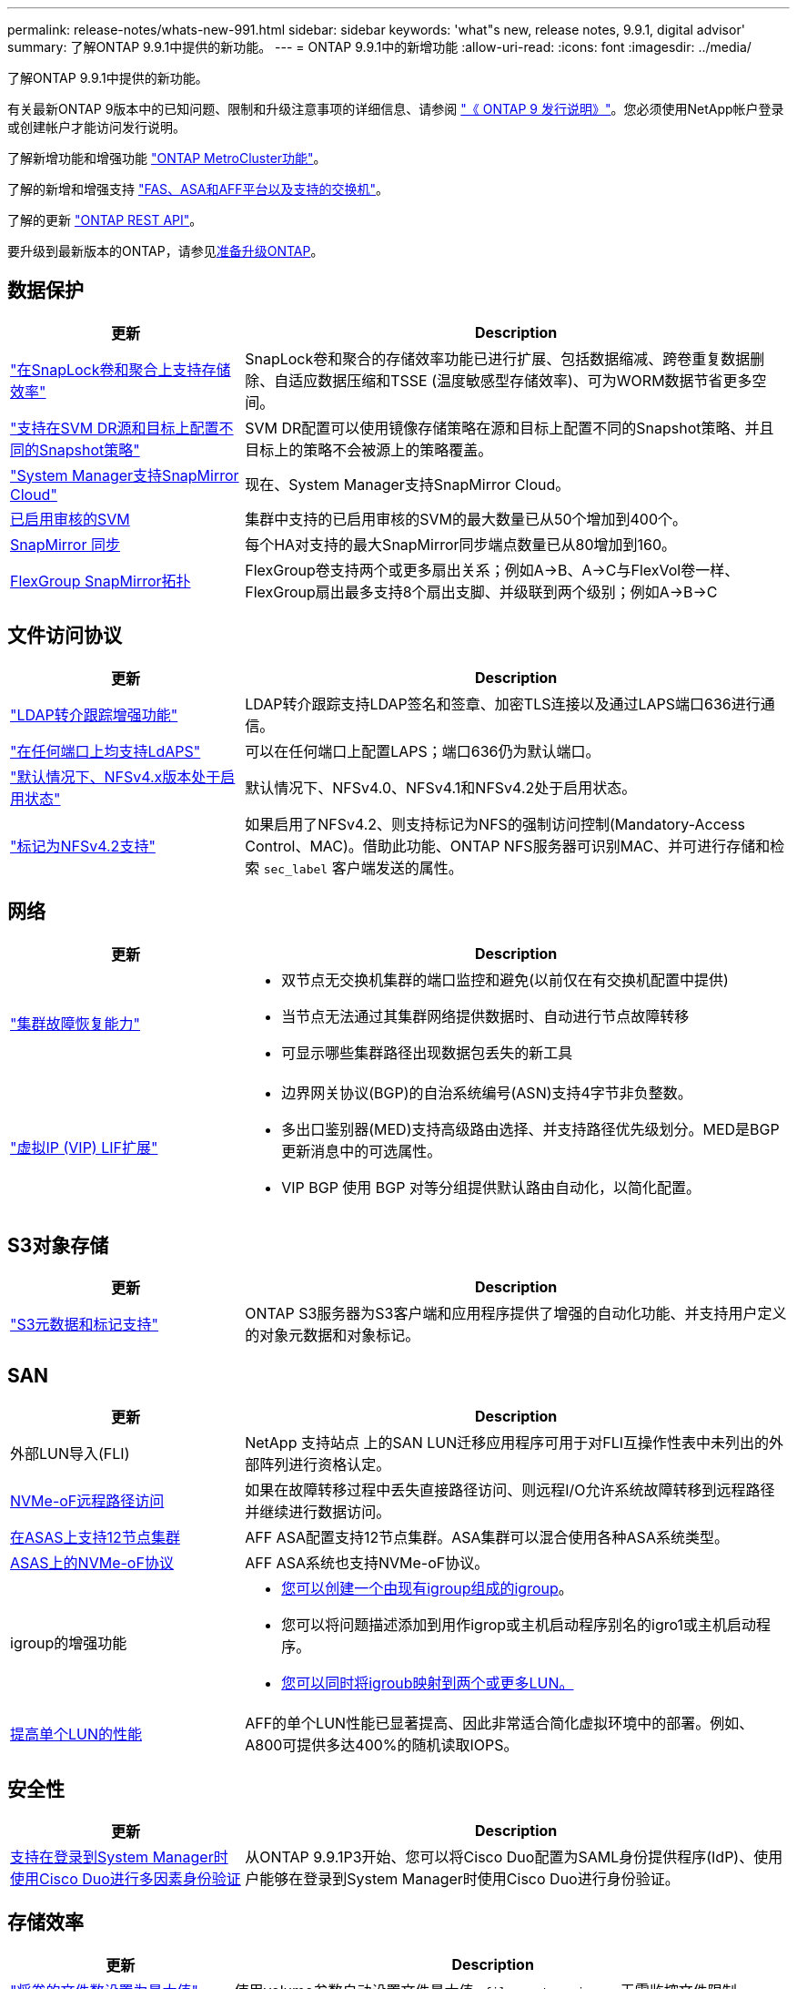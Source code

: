 ---
permalink: release-notes/whats-new-991.html 
sidebar: sidebar 
keywords: 'what"s new, release notes, 9.9.1, digital advisor' 
summary: 了解ONTAP 9.9.1中提供的新功能。 
---
= ONTAP 9.9.1中的新增功能
:allow-uri-read: 
:icons: font
:imagesdir: ../media/


[role="lead"]
了解ONTAP 9.9.1中提供的新功能。

有关最新ONTAP 9版本中的已知问题、限制和升级注意事项的详细信息、请参阅 https://library.netapp.com/ecm/ecm_download_file/ECMLP2492508["《 ONTAP 9 发行说明》"^]。您必须使用NetApp帐户登录或创建帐户才能访问发行说明。

了解新增功能和增强功能 https://docs.netapp.com/us-en/ontap-metrocluster/releasenotes/mcc-new-features.html["ONTAP MetroCluster功能"^]。

了解的新增和增强支持 https://docs.netapp.com/us-en/ontap-systems/whats-new.html["FAS、ASA和AFF平台以及支持的交换机"^]。

了解的更新 https://docs.netapp.com/us-en/ontap-automation/whats_new.html["ONTAP REST API"^]。

要升级到最新版本的ONTAP，请参见xref:../upgrade/create-upgrade-plan.html[准备升级ONTAP]。



== 数据保护

[cols="30%,70%"]
|===
| 更新 | Description 


| link:../snaplock/index.html["在SnapLock卷和聚合上支持存储效率"] | SnapLock卷和聚合的存储效率功能已进行扩展、包括数据缩减、跨卷重复数据删除、自适应数据压缩和TSSE (温度敏感型存储效率)、可为WORM数据节省更多空间。 


| link:../data-protection/snapmirror-svm-replication-concept.html["支持在SVM DR源和目标上配置不同的Snapshot策略"] | SVM DR配置可以使用镜像存储策略在源和目标上配置不同的Snapshot策略、并且目标上的策略不会被源上的策略覆盖。 


| link:../data-protection/snapmirror-licensing-concept.html["System Manager支持SnapMirror Cloud"] | 现在、System Manager支持SnapMirror Cloud。 


| xref:../nas-audit/enable-disable-auditing-svms-task.html[已启用审核的SVM] | 集群中支持的已启用审核的SVM的最大数量已从50个增加到400个。 


| xref:../data-protection/snapmirror-synchronous-disaster-recovery-basics-concept.html[SnapMirror 同步] | 每个HA对支持的最大SnapMirror同步端点数量已从80增加到160。 


| xref:../flexgroup/create-snapmirror-relationship-task.html[FlexGroup SnapMirror拓扑] | FlexGroup卷支持两个或更多扇出关系；例如A→B、A→C与FlexVol卷一样、FlexGroup扇出最多支持8个扇出支脚、并级联到两个级别；例如A→B→C 
|===


== 文件访问协议

[cols="30%,70%"]
|===
| 更新 | Description 


| link:../nfs-config/using-ldap-concept.html["LDAP转介跟踪增强功能"] | LDAP转介跟踪支持LDAP签名和签章、加密TLS连接以及通过LAPS端口636进行通信。 


| link:../nfs-admin/ldaps-concept.html["在任何端口上均支持LdAPS"] | 可以在任何端口上配置LAPS；端口636仍为默认端口。 


| link:../nfs-admin/supported-versions-clients-reference.html["默认情况下、NFSv4.x版本处于启用状态"] | 默认情况下、NFSv4.0、NFSv4.1和NFSv4.2处于启用状态。 


| link:../nfs-admin/enable-nfsv42-security-labels-task.html["标记为NFSv4.2支持"] | 如果启用了NFSv4.2、则支持标记为NFS的强制访问控制(Mandatory-Access Control、MAC)。借助此功能、ONTAP NFS服务器可识别MAC、并可进行存储和检索 `sec_label` 客户端发送的属性。 
|===


== 网络

[cols="30%,70%"]
|===
| 更新 | Description 


 a| 
link:../high-availability/index.html["集群故障恢复能力"]
 a| 
* 双节点无交换机集群的端口监控和避免(以前仅在有交换机配置中提供)
* 当节点无法通过其集群网络提供数据时、自动进行节点故障转移
* 可显示哪些集群路径出现数据包丢失的新工具




 a| 
link:../networking/configure_virtual_ip_vip_lifs.html["虚拟IP (VIP) LIF扩展"]
 a| 
* 边界网关协议(BGP)的自治系统编号(ASN)支持4字节非负整数。
* 多出口鉴别器(MED)支持高级路由选择、并支持路径优先级划分。MED是BGP更新消息中的可选属性。
* VIP BGP 使用 BGP 对等分组提供默认路由自动化，以简化配置。


|===


== S3对象存储

[cols="30%,70%"]
|===
| 更新 | Description 


| link:../s3-config/enable-client-access-from-s3-app-task.html["S3元数据和标记支持"] | ONTAP S3服务器为S3客户端和应用程序提供了增强的自动化功能、并支持用户定义的对象元数据和对象标记。 
|===


== SAN

[cols="30%,70%"]
|===
| 更新 | Description 


| 外部LUN导入(FLI) | NetApp 支持站点 上的SAN LUN迁移应用程序可用于对FLI互操作性表中未列出的外部阵列进行资格认定。 


| xref:../san-config/host-support-multipathing-concept.html[NVMe-oF远程路径访问] | 如果在故障转移过程中丢失直接路径访问、则远程I/O允许系统故障转移到远程路径并继续进行数据访问。 


| xref:../asa/overview.html[在ASAS上支持12节点集群] | AFF ASA配置支持12节点集群。ASA集群可以混合使用各种ASA系统类型。 


| xref:../asa/overview.html[ASAS上的NVMe-oF协议] | AFF ASA系统也支持NVMe-oF协议。 


 a| 
igroup的增强功能
 a| 
* xref:../task_san_create_nested_igroup.html[您可以创建一个由现有igroup组成的igroup]。
* 您可以将问题描述添加到用作igrop或主机启动程序别名的igro1或主机启动程序。
* xref:../task_san_map_igroups_to_multiple_luns.html[您可以同时将igroub映射到两个或更多LUN。]




| xref:../san-admin/storage-virtualization-vmware-copy-offload-concept.html[提高单个LUN的性能] | AFF的单个LUN性能已显著提高、因此非常适合简化虚拟环境中的部署。例如、A800可提供多达400%的随机读取IOPS。 
|===


== 安全性

[cols="30%,70%"]
|===
| 更新 | Description 


| xref:../system-admin/configure-saml-authentication-task.html[支持在登录到System Manager时使用Cisco Duo进行多因素身份验证]  a| 
从ONTAP 9.9.1P3开始、您可以将Cisco Duo配置为SAML身份提供程序(IdP)、使用户能够在登录到System Manager时使用Cisco Duo进行身份验证。

|===


== 存储效率

[cols="30%,70%"]
|===
| 更新 | Description 


| link:https://docs.netapp.com/us-en/ontap-cli-991/volume-modify.html["将卷的文件数设置为最大值"^] | 使用volume参数自动设置文件最大值 `-files-set-maximum`，无需监控文件限制。 
|===


== 存储资源管理增强功能

[cols="30%,70%"]
|===
| 更新 | Description 


| xref:../concept_nas_file_system_analytics_overview.html[System Manager中的文件系统分析(File System Analytics、FSA)管理增强功能] | FSA为搜索和筛选以及根据FSA建议采取措施提供了额外的System Manager功能。 


| xref:../flexcache/accelerate-data-access-concept.html[支持负查找缓存] | 在FlexCache卷上缓存"file not found (找不到文件)"错误、以减少因调用源卷而导致的网络流量。 


| xref:../flexcache/supported-unsupported-features-concept.html[FlexCache灾难恢复] | 可将客户端从一个缓存无中断迁移到另一个缓存。 


| xref:../flexgroup/supported-unsupported-config-concept.html[为FlexGroup卷提供SnapMirror级联和扇出支持] | 支持FlexGroup卷的SnapMirror级联和SnapMirror扇出关系。 


| xref:../flexgroup/supported-unsupported-config-concept.html[为FlexGroup卷提供SVM灾难恢复支持] | 对FlexGroup卷的SVM灾难恢复支持可通过使用SnapMirror复制和同步SVM的配置和数据来提供冗余。 


| xref:../flexgroup/supported-unsupported-config-concept.html[为FlexGroup卷提供逻辑空间报告和强制实施支持] | 您可以显示和限制FlexGroup卷用户占用的逻辑空间量。 


| xref:../smb-config/configure-client-access-shared-storage-concept.html[qtrees中的SMB访问支持] | 支持对启用了SMB的FlexVol和FlexGroup卷中的qtrees进行SMB访问。 
|===


== System Manager

[cols="30%,70%"]
|===
| 更新 | Description 


| xref:../task_admin_monitor_risks.html[System Manager显示由Digital Advisor报告的风险] | 使用System Manager链接到Active IQ数字顾问(也称为数字顾问)、该顾问可报告降低风险并提高存储环境性能和效率的机会。 


| xref:../task_san_provision_linux.html[手动分配本地层] | System Manager用户可以在创建和添加卷和LUN时手动分配本地层。 


| xref:../task_nas_manage_directories_files.html[异步目录删除] | 可以使用低延迟异步目录删除功能在System Manager中删除目录。 


| xref:../task_admin_use_ansible_playbooks_add_edit_volumes_luns.html[生成《Ands处理 手册》] | System Manager用户可以从用户界面为一些选定工作流生成《Ans可 操作手册》、并可在自动化工具中使用这些手册重复添加或编辑卷或LUN。 


| xref:../task_admin_troubleshoot_hardware_problems.html[硬件可视化] | 硬件可视化功能首次在ONTAP 9.8中推出、现在支持所有AFF平台。 


| xref:../task_admin_troubleshoot_hardware_problems.html[Digital Advisor集成] | System Manager用户可以查看与集群关联的支持案例并进行下载。他们还可以复制在NetApp 支持站点 上提交新支持案例所需的集群详细信息。System Manager用户可以从Digital Advisor接收警报、以便在有新固件更新可用时通知他们。然后、他们可以使用System Manager下载并上传固件映像。 


| xref:../task_cloud_backup_data_using_cbs.html[Cloud Manager集成] | System Manager用户可以设置保护、以便使用Cloud Backup Service将数据备份到公共云端点。 


| xref:../task_dp_configure_mirror.html[数据保护配置工作流增强功能] | System Manager用户可以在设置数据保护时手动为SnapMirror目标和igroup名称命名。 


| xref:../concept_admin_viewing_managing_network.html[增强了网络端口管理] | 网络接口页面增强了显示和管理其主端口上的接口的功能。 


| 系统管理增强功能  a| 
* xref:../task_san_create_nested_igroup.html[支持嵌套式igroup]
* xref:../task_san_map_igroups_to_multiple_luns.html[在一个任务中将多个LUN映射到一个igrou、并可在此过程中使用WWPN别名进行筛选。]
* xref:../task_admin_troubleshoot_hardware_problems.html[在创建NVMe-oF LIF期间、您不再需要在两个控制器上选择相同的端口。]
* xref:../task_admin_troubleshoot_hardware_problems.html[使用每个端口的切换按钮禁用FC端口。]




 a| 
xref:../task_dp_configure_snapshot.html[改进了在System Manager中显示有关快照的信息的功能]
 a| 
* System Manager用户可以查看快照大小和SnapMirror标签。
* 如果禁用了快照、则Snapshot预留会设置为零。




| 改进了System Manager中有关存储层的容量和位置信息的显示  a| 
* xref:../concept_admin_viewing_managing_network.html[新的**层**列用于标识每个卷所在的本地层(聚合)。]
* xref:../concept_capacity_measurements_in_sm.html[System Manager会显示集群级别和本地层(聚合)级别的已用物理容量以及已用逻辑容量。]
* xref:../concept_admin_viewing_managing_network.html[新的容量显示字段可用于监控容量、跟踪接近容量或未充分利用的卷。]




| xref:../task_cp_dashboard_tour.html[在System Manager中显示EMS紧急警报以及其他错误和警告] | 24小时内收到的EMS警报数量以及其他错误和警告均显示在System Manager的"运行状况"卡中。 
|===